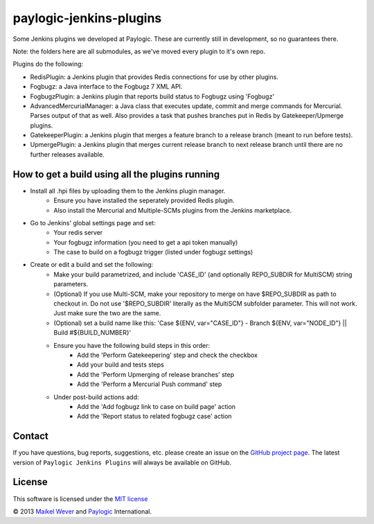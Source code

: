 paylogic-jenkins-plugins
========================

Some Jenkins plugins we developed at Paylogic.
These are currently still in development, so no guarantees there.

Note: the folders here are all submodules, as we've moved every plugin to it's own repo.


Plugins do the following:

- RedisPlugin: a Jenkins plugin that provides Redis connections for use by other plugins.
- Fogbugz: a Java interface to the Fogbugz 7 XML API.
- FogbugzPlugin: a Jenkins plugin that reports build status to Fogbugz using 'Fogbugz'
- AdvancedMercurialManager: a Java class that executes update, commit and merge commands for Mercurial. Parses output of that as well.
  Also provides a task that pushes branches put in Redis by Gatekeeper/Upmerge plugins.
- GatekeeperPlugin: a Jenkins plugin that merges a feature branch to a release branch (meant to run before tests).
- UpmergePlugin: a Jenkins plugin that merges current release branch to next release branch until there are no further releases available.



How to get a build using all the plugins running
------------------------------------------------

* Install all .hpi files by uploading them to the Jenkins plugin manager.
    * Ensure you have installed the seperately provided Redis plugin.
    * Also install the Mercurial and Multiple-SCMs plugins from the Jenkins marketplace.
* Go to Jenkins' global settings page and set:
    * Your redis server
    * Your fogbugz information (you need to get a api token manually)
    * The case to build on a fogbugz trigger (listed under fogbugz settings)
* Create or edit a build and set the following:
    * Make your build parametrized, and include 'CASE_ID' (and optionally REPO_SUBDIR for MultiSCM) string parameters.
    * (Optional) If you use Multi-SCM, make your repository to merge on have $REPO_SUBDIR as path to checkout in. 
      Do not use '$REPO_SUBDIR' literally as the MultiSCM subfolder parameter. This will not work. Just make sure the two are the same.
    * (Optional) set a build name like this: 'Case ${ENV, var="CASE_ID"} - Branch ${ENV, var="NODE_ID"} || Build #${BUILD_NUMBER}'
    * Ensure you have the following build steps in this order:
        * Add the 'Perform Gatekeepering' step and check the checkbox
        * Add your build and tests steps
        * Add the 'Perform Upmerging of release branches' step
        * Add the 'Perform a Mercurial Push command' step
    * Under post-build actions add:
        * Add the 'Add fogbugz link to case on build page' action
        * Add the 'Report status to related fogbugz case' action


Contact
-------

If you have questions, bug reports, suggestions, etc. please create an issue on
the `GitHub project page`_. The latest version of ``Paylogic Jenkins Plugins`` will always be
available on GitHub. 


License
-------

This software is licensed under the `MIT license`_

© 2013 `Maikel Wever`_ and Paylogic_ International.


.. External references:
.. _MIT license: http://en.wikipedia.org/wiki/MIT_License
.. _Paylogic: http://www.paylogic.com/
.. _GitHub project page: https://github.com/paylogic/paylogic-jenkins-plugins
.. _Maikel Wever: https://github.com/maikelwever/
.. _Jenkins Redis plugin: https://github.com/paylogic/jenkins-redis-plugin/
